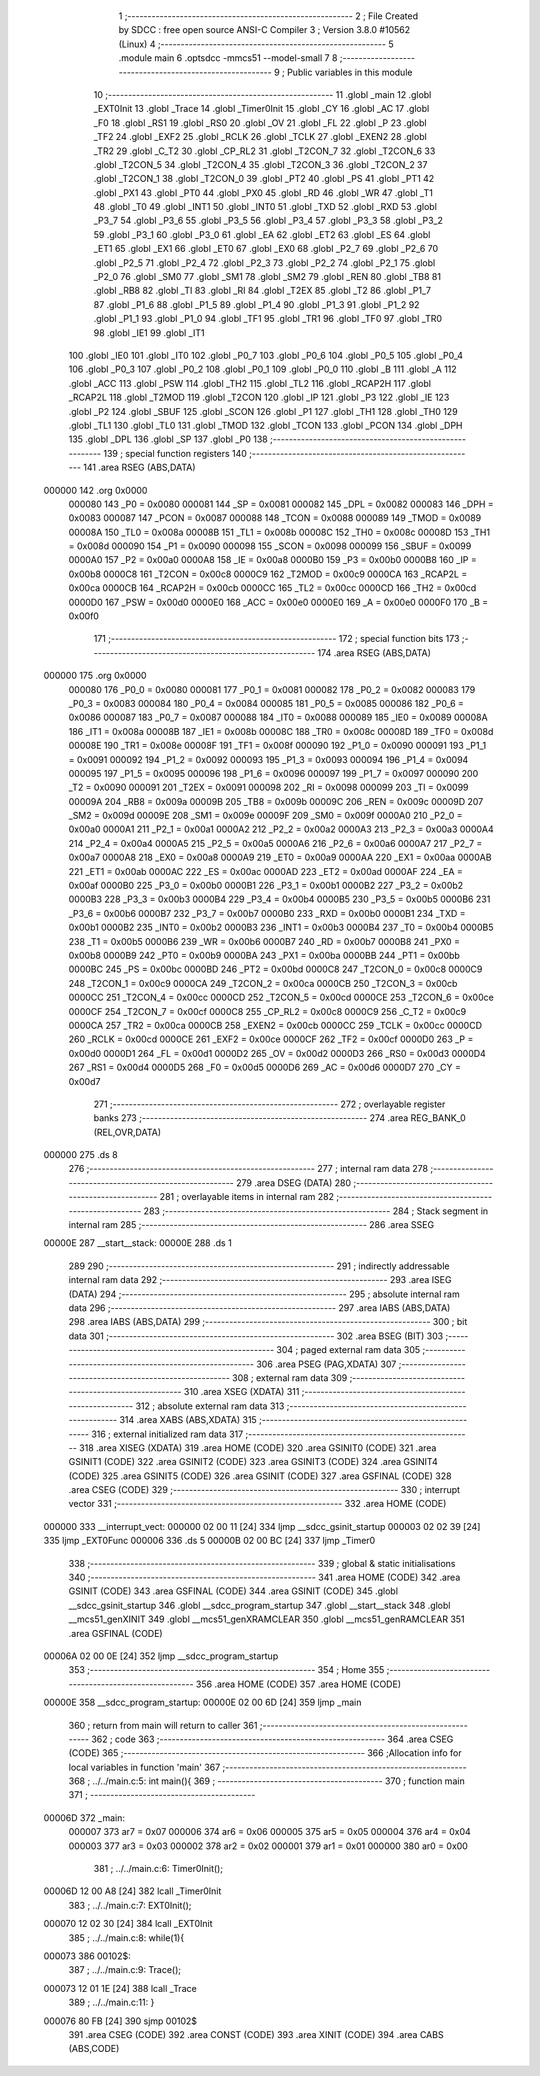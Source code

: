                                       1 ;--------------------------------------------------------
                                      2 ; File Created by SDCC : free open source ANSI-C Compiler
                                      3 ; Version 3.8.0 #10562 (Linux)
                                      4 ;--------------------------------------------------------
                                      5 	.module main
                                      6 	.optsdcc -mmcs51 --model-small
                                      7 	
                                      8 ;--------------------------------------------------------
                                      9 ; Public variables in this module
                                     10 ;--------------------------------------------------------
                                     11 	.globl _main
                                     12 	.globl _EXT0Init
                                     13 	.globl _Trace
                                     14 	.globl _Timer0Init
                                     15 	.globl _CY
                                     16 	.globl _AC
                                     17 	.globl _F0
                                     18 	.globl _RS1
                                     19 	.globl _RS0
                                     20 	.globl _OV
                                     21 	.globl _FL
                                     22 	.globl _P
                                     23 	.globl _TF2
                                     24 	.globl _EXF2
                                     25 	.globl _RCLK
                                     26 	.globl _TCLK
                                     27 	.globl _EXEN2
                                     28 	.globl _TR2
                                     29 	.globl _C_T2
                                     30 	.globl _CP_RL2
                                     31 	.globl _T2CON_7
                                     32 	.globl _T2CON_6
                                     33 	.globl _T2CON_5
                                     34 	.globl _T2CON_4
                                     35 	.globl _T2CON_3
                                     36 	.globl _T2CON_2
                                     37 	.globl _T2CON_1
                                     38 	.globl _T2CON_0
                                     39 	.globl _PT2
                                     40 	.globl _PS
                                     41 	.globl _PT1
                                     42 	.globl _PX1
                                     43 	.globl _PT0
                                     44 	.globl _PX0
                                     45 	.globl _RD
                                     46 	.globl _WR
                                     47 	.globl _T1
                                     48 	.globl _T0
                                     49 	.globl _INT1
                                     50 	.globl _INT0
                                     51 	.globl _TXD
                                     52 	.globl _RXD
                                     53 	.globl _P3_7
                                     54 	.globl _P3_6
                                     55 	.globl _P3_5
                                     56 	.globl _P3_4
                                     57 	.globl _P3_3
                                     58 	.globl _P3_2
                                     59 	.globl _P3_1
                                     60 	.globl _P3_0
                                     61 	.globl _EA
                                     62 	.globl _ET2
                                     63 	.globl _ES
                                     64 	.globl _ET1
                                     65 	.globl _EX1
                                     66 	.globl _ET0
                                     67 	.globl _EX0
                                     68 	.globl _P2_7
                                     69 	.globl _P2_6
                                     70 	.globl _P2_5
                                     71 	.globl _P2_4
                                     72 	.globl _P2_3
                                     73 	.globl _P2_2
                                     74 	.globl _P2_1
                                     75 	.globl _P2_0
                                     76 	.globl _SM0
                                     77 	.globl _SM1
                                     78 	.globl _SM2
                                     79 	.globl _REN
                                     80 	.globl _TB8
                                     81 	.globl _RB8
                                     82 	.globl _TI
                                     83 	.globl _RI
                                     84 	.globl _T2EX
                                     85 	.globl _T2
                                     86 	.globl _P1_7
                                     87 	.globl _P1_6
                                     88 	.globl _P1_5
                                     89 	.globl _P1_4
                                     90 	.globl _P1_3
                                     91 	.globl _P1_2
                                     92 	.globl _P1_1
                                     93 	.globl _P1_0
                                     94 	.globl _TF1
                                     95 	.globl _TR1
                                     96 	.globl _TF0
                                     97 	.globl _TR0
                                     98 	.globl _IE1
                                     99 	.globl _IT1
                                    100 	.globl _IE0
                                    101 	.globl _IT0
                                    102 	.globl _P0_7
                                    103 	.globl _P0_6
                                    104 	.globl _P0_5
                                    105 	.globl _P0_4
                                    106 	.globl _P0_3
                                    107 	.globl _P0_2
                                    108 	.globl _P0_1
                                    109 	.globl _P0_0
                                    110 	.globl _B
                                    111 	.globl _A
                                    112 	.globl _ACC
                                    113 	.globl _PSW
                                    114 	.globl _TH2
                                    115 	.globl _TL2
                                    116 	.globl _RCAP2H
                                    117 	.globl _RCAP2L
                                    118 	.globl _T2MOD
                                    119 	.globl _T2CON
                                    120 	.globl _IP
                                    121 	.globl _P3
                                    122 	.globl _IE
                                    123 	.globl _P2
                                    124 	.globl _SBUF
                                    125 	.globl _SCON
                                    126 	.globl _P1
                                    127 	.globl _TH1
                                    128 	.globl _TH0
                                    129 	.globl _TL1
                                    130 	.globl _TL0
                                    131 	.globl _TMOD
                                    132 	.globl _TCON
                                    133 	.globl _PCON
                                    134 	.globl _DPH
                                    135 	.globl _DPL
                                    136 	.globl _SP
                                    137 	.globl _P0
                                    138 ;--------------------------------------------------------
                                    139 ; special function registers
                                    140 ;--------------------------------------------------------
                                    141 	.area RSEG    (ABS,DATA)
      000000                        142 	.org 0x0000
                           000080   143 _P0	=	0x0080
                           000081   144 _SP	=	0x0081
                           000082   145 _DPL	=	0x0082
                           000083   146 _DPH	=	0x0083
                           000087   147 _PCON	=	0x0087
                           000088   148 _TCON	=	0x0088
                           000089   149 _TMOD	=	0x0089
                           00008A   150 _TL0	=	0x008a
                           00008B   151 _TL1	=	0x008b
                           00008C   152 _TH0	=	0x008c
                           00008D   153 _TH1	=	0x008d
                           000090   154 _P1	=	0x0090
                           000098   155 _SCON	=	0x0098
                           000099   156 _SBUF	=	0x0099
                           0000A0   157 _P2	=	0x00a0
                           0000A8   158 _IE	=	0x00a8
                           0000B0   159 _P3	=	0x00b0
                           0000B8   160 _IP	=	0x00b8
                           0000C8   161 _T2CON	=	0x00c8
                           0000C9   162 _T2MOD	=	0x00c9
                           0000CA   163 _RCAP2L	=	0x00ca
                           0000CB   164 _RCAP2H	=	0x00cb
                           0000CC   165 _TL2	=	0x00cc
                           0000CD   166 _TH2	=	0x00cd
                           0000D0   167 _PSW	=	0x00d0
                           0000E0   168 _ACC	=	0x00e0
                           0000E0   169 _A	=	0x00e0
                           0000F0   170 _B	=	0x00f0
                                    171 ;--------------------------------------------------------
                                    172 ; special function bits
                                    173 ;--------------------------------------------------------
                                    174 	.area RSEG    (ABS,DATA)
      000000                        175 	.org 0x0000
                           000080   176 _P0_0	=	0x0080
                           000081   177 _P0_1	=	0x0081
                           000082   178 _P0_2	=	0x0082
                           000083   179 _P0_3	=	0x0083
                           000084   180 _P0_4	=	0x0084
                           000085   181 _P0_5	=	0x0085
                           000086   182 _P0_6	=	0x0086
                           000087   183 _P0_7	=	0x0087
                           000088   184 _IT0	=	0x0088
                           000089   185 _IE0	=	0x0089
                           00008A   186 _IT1	=	0x008a
                           00008B   187 _IE1	=	0x008b
                           00008C   188 _TR0	=	0x008c
                           00008D   189 _TF0	=	0x008d
                           00008E   190 _TR1	=	0x008e
                           00008F   191 _TF1	=	0x008f
                           000090   192 _P1_0	=	0x0090
                           000091   193 _P1_1	=	0x0091
                           000092   194 _P1_2	=	0x0092
                           000093   195 _P1_3	=	0x0093
                           000094   196 _P1_4	=	0x0094
                           000095   197 _P1_5	=	0x0095
                           000096   198 _P1_6	=	0x0096
                           000097   199 _P1_7	=	0x0097
                           000090   200 _T2	=	0x0090
                           000091   201 _T2EX	=	0x0091
                           000098   202 _RI	=	0x0098
                           000099   203 _TI	=	0x0099
                           00009A   204 _RB8	=	0x009a
                           00009B   205 _TB8	=	0x009b
                           00009C   206 _REN	=	0x009c
                           00009D   207 _SM2	=	0x009d
                           00009E   208 _SM1	=	0x009e
                           00009F   209 _SM0	=	0x009f
                           0000A0   210 _P2_0	=	0x00a0
                           0000A1   211 _P2_1	=	0x00a1
                           0000A2   212 _P2_2	=	0x00a2
                           0000A3   213 _P2_3	=	0x00a3
                           0000A4   214 _P2_4	=	0x00a4
                           0000A5   215 _P2_5	=	0x00a5
                           0000A6   216 _P2_6	=	0x00a6
                           0000A7   217 _P2_7	=	0x00a7
                           0000A8   218 _EX0	=	0x00a8
                           0000A9   219 _ET0	=	0x00a9
                           0000AA   220 _EX1	=	0x00aa
                           0000AB   221 _ET1	=	0x00ab
                           0000AC   222 _ES	=	0x00ac
                           0000AD   223 _ET2	=	0x00ad
                           0000AF   224 _EA	=	0x00af
                           0000B0   225 _P3_0	=	0x00b0
                           0000B1   226 _P3_1	=	0x00b1
                           0000B2   227 _P3_2	=	0x00b2
                           0000B3   228 _P3_3	=	0x00b3
                           0000B4   229 _P3_4	=	0x00b4
                           0000B5   230 _P3_5	=	0x00b5
                           0000B6   231 _P3_6	=	0x00b6
                           0000B7   232 _P3_7	=	0x00b7
                           0000B0   233 _RXD	=	0x00b0
                           0000B1   234 _TXD	=	0x00b1
                           0000B2   235 _INT0	=	0x00b2
                           0000B3   236 _INT1	=	0x00b3
                           0000B4   237 _T0	=	0x00b4
                           0000B5   238 _T1	=	0x00b5
                           0000B6   239 _WR	=	0x00b6
                           0000B7   240 _RD	=	0x00b7
                           0000B8   241 _PX0	=	0x00b8
                           0000B9   242 _PT0	=	0x00b9
                           0000BA   243 _PX1	=	0x00ba
                           0000BB   244 _PT1	=	0x00bb
                           0000BC   245 _PS	=	0x00bc
                           0000BD   246 _PT2	=	0x00bd
                           0000C8   247 _T2CON_0	=	0x00c8
                           0000C9   248 _T2CON_1	=	0x00c9
                           0000CA   249 _T2CON_2	=	0x00ca
                           0000CB   250 _T2CON_3	=	0x00cb
                           0000CC   251 _T2CON_4	=	0x00cc
                           0000CD   252 _T2CON_5	=	0x00cd
                           0000CE   253 _T2CON_6	=	0x00ce
                           0000CF   254 _T2CON_7	=	0x00cf
                           0000C8   255 _CP_RL2	=	0x00c8
                           0000C9   256 _C_T2	=	0x00c9
                           0000CA   257 _TR2	=	0x00ca
                           0000CB   258 _EXEN2	=	0x00cb
                           0000CC   259 _TCLK	=	0x00cc
                           0000CD   260 _RCLK	=	0x00cd
                           0000CE   261 _EXF2	=	0x00ce
                           0000CF   262 _TF2	=	0x00cf
                           0000D0   263 _P	=	0x00d0
                           0000D1   264 _FL	=	0x00d1
                           0000D2   265 _OV	=	0x00d2
                           0000D3   266 _RS0	=	0x00d3
                           0000D4   267 _RS1	=	0x00d4
                           0000D5   268 _F0	=	0x00d5
                           0000D6   269 _AC	=	0x00d6
                           0000D7   270 _CY	=	0x00d7
                                    271 ;--------------------------------------------------------
                                    272 ; overlayable register banks
                                    273 ;--------------------------------------------------------
                                    274 	.area REG_BANK_0	(REL,OVR,DATA)
      000000                        275 	.ds 8
                                    276 ;--------------------------------------------------------
                                    277 ; internal ram data
                                    278 ;--------------------------------------------------------
                                    279 	.area DSEG    (DATA)
                                    280 ;--------------------------------------------------------
                                    281 ; overlayable items in internal ram 
                                    282 ;--------------------------------------------------------
                                    283 ;--------------------------------------------------------
                                    284 ; Stack segment in internal ram 
                                    285 ;--------------------------------------------------------
                                    286 	.area	SSEG
      00000E                        287 __start__stack:
      00000E                        288 	.ds	1
                                    289 
                                    290 ;--------------------------------------------------------
                                    291 ; indirectly addressable internal ram data
                                    292 ;--------------------------------------------------------
                                    293 	.area ISEG    (DATA)
                                    294 ;--------------------------------------------------------
                                    295 ; absolute internal ram data
                                    296 ;--------------------------------------------------------
                                    297 	.area IABS    (ABS,DATA)
                                    298 	.area IABS    (ABS,DATA)
                                    299 ;--------------------------------------------------------
                                    300 ; bit data
                                    301 ;--------------------------------------------------------
                                    302 	.area BSEG    (BIT)
                                    303 ;--------------------------------------------------------
                                    304 ; paged external ram data
                                    305 ;--------------------------------------------------------
                                    306 	.area PSEG    (PAG,XDATA)
                                    307 ;--------------------------------------------------------
                                    308 ; external ram data
                                    309 ;--------------------------------------------------------
                                    310 	.area XSEG    (XDATA)
                                    311 ;--------------------------------------------------------
                                    312 ; absolute external ram data
                                    313 ;--------------------------------------------------------
                                    314 	.area XABS    (ABS,XDATA)
                                    315 ;--------------------------------------------------------
                                    316 ; external initialized ram data
                                    317 ;--------------------------------------------------------
                                    318 	.area XISEG   (XDATA)
                                    319 	.area HOME    (CODE)
                                    320 	.area GSINIT0 (CODE)
                                    321 	.area GSINIT1 (CODE)
                                    322 	.area GSINIT2 (CODE)
                                    323 	.area GSINIT3 (CODE)
                                    324 	.area GSINIT4 (CODE)
                                    325 	.area GSINIT5 (CODE)
                                    326 	.area GSINIT  (CODE)
                                    327 	.area GSFINAL (CODE)
                                    328 	.area CSEG    (CODE)
                                    329 ;--------------------------------------------------------
                                    330 ; interrupt vector 
                                    331 ;--------------------------------------------------------
                                    332 	.area HOME    (CODE)
      000000                        333 __interrupt_vect:
      000000 02 00 11         [24]  334 	ljmp	__sdcc_gsinit_startup
      000003 02 02 39         [24]  335 	ljmp	_EXT0Func
      000006                        336 	.ds	5
      00000B 02 00 BC         [24]  337 	ljmp	_Timer0
                                    338 ;--------------------------------------------------------
                                    339 ; global & static initialisations
                                    340 ;--------------------------------------------------------
                                    341 	.area HOME    (CODE)
                                    342 	.area GSINIT  (CODE)
                                    343 	.area GSFINAL (CODE)
                                    344 	.area GSINIT  (CODE)
                                    345 	.globl __sdcc_gsinit_startup
                                    346 	.globl __sdcc_program_startup
                                    347 	.globl __start__stack
                                    348 	.globl __mcs51_genXINIT
                                    349 	.globl __mcs51_genXRAMCLEAR
                                    350 	.globl __mcs51_genRAMCLEAR
                                    351 	.area GSFINAL (CODE)
      00006A 02 00 0E         [24]  352 	ljmp	__sdcc_program_startup
                                    353 ;--------------------------------------------------------
                                    354 ; Home
                                    355 ;--------------------------------------------------------
                                    356 	.area HOME    (CODE)
                                    357 	.area HOME    (CODE)
      00000E                        358 __sdcc_program_startup:
      00000E 02 00 6D         [24]  359 	ljmp	_main
                                    360 ;	return from main will return to caller
                                    361 ;--------------------------------------------------------
                                    362 ; code
                                    363 ;--------------------------------------------------------
                                    364 	.area CSEG    (CODE)
                                    365 ;------------------------------------------------------------
                                    366 ;Allocation info for local variables in function 'main'
                                    367 ;------------------------------------------------------------
                                    368 ;	../../main.c:5: int main(){
                                    369 ;	-----------------------------------------
                                    370 ;	 function main
                                    371 ;	-----------------------------------------
      00006D                        372 _main:
                           000007   373 	ar7 = 0x07
                           000006   374 	ar6 = 0x06
                           000005   375 	ar5 = 0x05
                           000004   376 	ar4 = 0x04
                           000003   377 	ar3 = 0x03
                           000002   378 	ar2 = 0x02
                           000001   379 	ar1 = 0x01
                           000000   380 	ar0 = 0x00
                                    381 ;	../../main.c:6: Timer0Init();
      00006D 12 00 A8         [24]  382 	lcall	_Timer0Init
                                    383 ;	../../main.c:7: EXT0Init();
      000070 12 02 30         [24]  384 	lcall	_EXT0Init
                                    385 ;	../../main.c:8: while(1){
      000073                        386 00102$:
                                    387 ;	../../main.c:9: Trace();
      000073 12 01 1E         [24]  388 	lcall	_Trace
                                    389 ;	../../main.c:11: } 
      000076 80 FB            [24]  390 	sjmp	00102$
                                    391 	.area CSEG    (CODE)
                                    392 	.area CONST   (CODE)
                                    393 	.area XINIT   (CODE)
                                    394 	.area CABS    (ABS,CODE)
